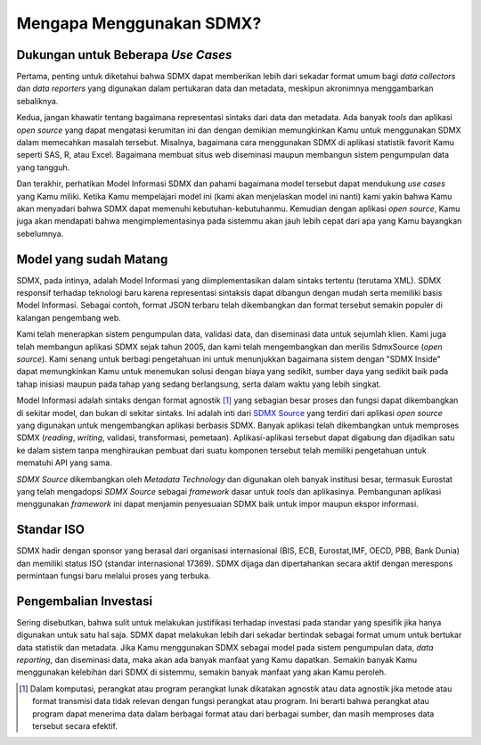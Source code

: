 Mengapa Menggunakan SDMX?
========================

.. _usecases:

Dukungan untuk Beberapa *Use Cases*
------------------------------------

Pertama, penting untuk diketahui bahwa SDMX dapat memberikan lebih dari sekadar format umum bagi *data collectors* dan *data reporters* yang digunakan dalam pertukaran data dan metadata, meskipun akronimnya menggambarkan sebaliknya.

Kedua, jangan khawatir tentang bagaimana representasi sintaks dari data dan metadata. Ada banyak *tools* dan aplikasi *open source* yang dapat mengatasi kerumitan ini dan dengan demikian memungkinkan Kamu untuk menggunakan SDMX dalam memecahkan masalah tersebut. Misalnya, bagaimana cara menggunakan SDMX di aplikasi statistik favorit Kamu seperti SAS, R, atau Excel. Bagaimana membuat situs web diseminasi maupun membangun sistem pengumpulan data yang tangguh.

Dan terakhir, perhatikan Model Informasi SDMX dan pahami bagaimana model tersebut dapat mendukung *use cases* yang Kamu miliki. Ketika Kamu mempelajari model ini (kami akan menjelaskan model ini nanti) kami yakin bahwa Kamu akan menyadari bahwa SDMX dapat memenuhi kebutuhan-kebutuhanmu. Kemudian dengan aplikasi *open source*, Kamu juga akan mendapati bahwa mengimplementasinya pada sistemmu akan jauh lebih cepat dari apa yang Kamu bayangkan sebelumnya.

Model yang sudah Matang
-----------------------

SDMX, pada intinya, adalah Model Informasi yang diimplementasikan dalam sintaks tertentu (terutama XML). SDMX responsif terhadap teknologi baru karena representasi sintaksis dapat dibangun dengan mudah serta memiliki basis Model Informasi. Sebagai contoh, format JSON terbaru telah dikembangkan dan format tersebut semakin populer di kalangan pengembang web.

Kami telah menerapkan sistem pengumpulan data, validasi data, dan diseminasi data untuk sejumlah klien. Kami juga telah membangun aplikasi SDMX sejak tahun 2005, dan kami telah mengembangkan dan merilis SdmxSource (*open source*). Kami senang untuk berbagi pengetahuan ini untuk menunjukkan bagaimana sistem dengan "SDMX Inside" dapat memungkinkan Kamu untuk menemukan solusi dengan biaya yang sedikit, sumber daya yang sedikit baik pada tahap inisiasi maupun pada tahap yang sedang berlangsung, serta dalam waktu yang lebih singkat.

Model Informasi adalah sintaks dengan format agnostik [#f1]_ yang sebagian besar proses dan fungsi dapat dikembangkan di sekitar model, dan bukan di sekitar sintaks. Ini adalah inti dari `SDMX Source <https://www.sdmxsource.org/>`_ yang terdiri dari aplikasi *open source* yang digunakan untuk mengembangkan aplikasi berbasis SDMX. Banyak aplikasi telah dikembangkan untuk memproses SDMX (*reading*, *writing*, validasi, transformasi, pemetaan). Aplikasi-aplikasi tersebut dapat digabung dan dijadikan satu ke dalam sistem tanpa menghiraukan pembuat dari suatu komponen tersebut telah memiliki pengetahuan untuk mematuhi API yang sama.

*SDMX Source* dikembangkan oleh *Metadata Technology* dan digunakan oleh banyak institusi besar, termasuk Eurostat yang telah mengadopsi *SDMX Source* sebagai *framework* dasar untuk *tools* dan aplikasinya. Pembangunan aplikasi menggunakan *framework* ini dapat menjamin penyesuaian SDMX baik untuk impor maupun ekspor informasi.

Standar ISO
-----------

SDMX hadir dengan sponsor yang berasal dari organisasi internasional (BIS, ECB, Eurostat,IMF, OECD, PBB, Bank Dunia) dan memiliki status ISO (standar internasional 17369). SDMX dijaga dan dipertahankan secara aktif dengan merespons permintaan fungsi baru melalui proses yang terbuka.

Pengembalian Investasi
----------------------

Sering disebutkan, bahwa sulit untuk melakukan justifikasi terhadap investasi pada standar yang spesifik jika hanya digunakan untuk satu hal saja. SDMX dapat melakukan lebih dari sekadar bertindak sebagai format umum untuk bertukar data statistik dan metadata. Jika Kamu menggunakan SDMX sebagai model pada sistem pengumpulan data, *data reporting*, dan diseminasi data, maka akan ada banyak manfaat yang Kamu dapatkan. Semakin banyak Kamu menggunakan kelebihan dari SDMX di sistemmu, semakin banyak manfaat yang akan Kamu peroleh.

.. [#f1] Dalam komputasi, perangkat atau program perangkat lunak dikatakan agnostik atau data agnostik jika metode atau format transmisi data tidak relevan dengan fungsi perangkat atau program. Ini berarti bahwa perangkat atau program dapat menerima data dalam berbagai format atau dari berbagai sumber, dan masih memproses data tersebut secara efektif.
